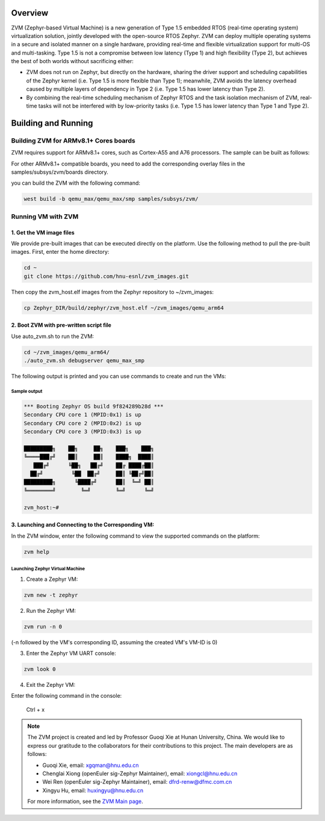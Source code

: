 .. Zephyr:code-sample:: ZVM
    :name: ZVM (Zephyr-based Virtual Machine)

    Boot virtual machines (VMs) with ZVM.
    This sample support run two VMs
    using ZVM on the QEMU MAX board.

Overview
*********************************

ZVM (Zephyr-based Virtual Machine) is a new generation of Type 1.5 embedded
RTOS (real-time operating system) virtualization solution, jointly developed
with the open-source RTOS Zephyr. ZVM can deploy multiple operating systems
in a secure and isolated manner on a single hardware, providing real-time and
flexible virtualization support for multi-OS and multi-tasking.
Type 1.5 is not a compromise between low latency (Type 1) and high flexibility (Type 2),
but achieves the best of both worlds without sacrificing either:

- ZVM does not run on Zephyr, but directly on the hardware, sharing the driver support and scheduling capabilities of the Zephyr kernel (i.e. Type 1.5 is more flexible than Type 1); meanwhile, ZVM avoids the latency overhead caused by multiple layers of dependency in Type 2 (i.e. Type 1.5 has lower latency than Type 2).

- By combining the real-time scheduling mechanism of Zephyr RTOS and the task isolation mechanism of ZVM, real-time tasks will not be interfered with by low-priority tasks (i.e. Type 1.5 has lower latency than Type 1 and Type 2).

Building and Running
*********************************

Building ZVM for ARMv8.1+ Cores boards
======================================

ZVM requires support for ARMv8.1+ cores, such as Cortex-A55 and A76 processors. The sample can be built as follows:

.. zephyr-app-commands::
    :zephyr-app: samples/subsys/zvm
    :board: qemu_max
    :goals: build
    :compact:
    :supported-os: Zephyr, GNU/Linux

For other ARMv8.1+ compatible boards, you need to add the corresponding overlay files in the samples/subsys/zvm/boards directory.

you can build the ZVM with the following command:

.. code-block:: shell

    west build -b qemu_max/qemu_max/smp samples/subsys/zvm/

Running VM with ZVM
====================================

1. Get the VM image files
--------------------------------------

We provide pre-built images that can be executed directly on the platform.
Use the following method to pull the pre-built images. First, enter the home directory:

.. code-block:: shell

    cd ~
    git clone https://github.com/hnu-esnl/zvm_images.git

Then copy the zvm_host.elf images from the Zephyr repository to ~/zvm_images:

.. code-block:: shell

    cp Zephyr_DIR/build/zephyr/zvm_host.elf ~/zvm_images/qemu_arm64

2. Boot ZVM with pre-written script file
--------------------------------------------

Use auto_zvm.sh to run the ZVM:

.. code-block:: shell

    cd ~/zvm_images/qemu_arm64/
    ./auto_zvm.sh debugserver qemu_max_smp

The following output is printed and you can use commands to create and run the VMs:

Sample output
~~~~~~~~~~~~~~~~~~~~~~~~~~~~~~~~~~~~~~~~~~~~~~~~~~~~~~~

.. code-block:: shell

    *** Booting Zephyr OS build 9f824289b28d ***
    Secondary CPU core 1 (MPID:0x1) is up
    Secondary CPU core 2 (MPID:0x2) is up
    Secondary CPU core 3 (MPID:0x3) is up

    █████████╗    ██╗     ██╗    ███╗    ███╗
    ╚════███╔╝    ██║     ██║    ████╗  ████║
       ███╔╝      ╚██╗   ██╔╝    ██╔ ████╔██║
      ██╔╝         ╚██  ██╔╝     ██║ ╚██╔╝██║
    █████████╗      ╚████╔╝      ██║  ╚═╝ ██║
    ╚════════╝        ╚═╝        ╚═╝      ╚═╝

    zvm_host:~#

3. Launching and Connecting to the Corresponding VM:
------------------------------------------------

In the ZVM window, enter the following command to view the supported commands on the platform:

.. code-block:: shell

    zvm help

Launching Zephyr Virtual Machine
~~~~~~~~~~~~~~~~~~~~~~~~~~~~~~~~~~~~~~~~~~~~~~~~~~~~~~~

1) Create a Zephyr VM:

.. code-block:: shell

    zvm new -t zephyr

2) Run the Zephyr VM:

.. code-block:: shell

    zvm run -n 0

(-n followed by the VM's corresponding ID, assuming the created VM's VM-ID is 0)

3) Enter the Zephyr VM UART console:

.. code-block:: shell

    zvm look 0

4) Exit the Zephyr VM:

Enter the following command in the console:

    Ctrl + x

.. note::

    The ZVM project is created and led by Professor Guoqi Xie at Hunan University, China.
    We would like to express our gratitude to the collaborators for their contributions
    to this project. The main developers are as follows:

    - Guoqi Xie, email: xgqman@hnu.edu.cn
    - Chenglai Xiong (openEuler sig-Zephyr Maintainer), email: xiongcl@hnu.edu.cn
    - Wei Ren (openEuler sig-Zephyr Maintainer), email: dfrd-renw@dfmc.com.cn
    - Xingyu Hu, email: huxingyu@hnu.edu.cn

    For more information, see the `ZVM Main page <https://gitee.com/openeuler/zvm>`__.
